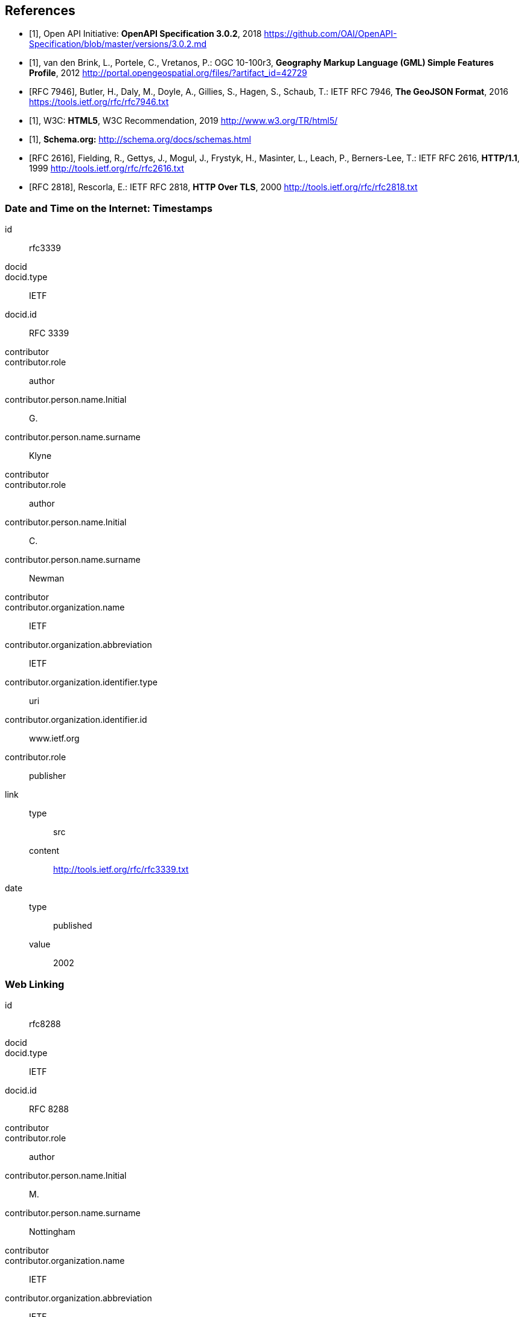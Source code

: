 
[bibliography]
== References

* [[[openapi,1]]], Open API Initiative: *OpenAPI Specification 3.0.2*, 2018 https://github.com/OAI/OpenAPI-Specification/blob/master/versions/3.0.2.md

* [[[gmlsf,1]]], van den Brink, L., Portele, C., Vretanos, P.: OGC 10-100r3, *Geography Markup Language (GML) Simple Features Profile*, 2012 http://portal.opengeospatial.org/files/?artifact_id=42729

* [[[rfc7946,RFC 7946]]], Butler, H., Daly, M., Doyle, A., Gillies, S., Hagen, S., Schaub, T.: IETF RFC 7946, *The GeoJSON Format*, 2016 https://tools.ietf.org/rfc/rfc7946.txt

* [[[html5,1]]], W3C: *HTML5*, W3C Recommendation, 2019 http://www.w3.org/TR/html5/

* [[[schema,1]]], *Schema.org:* http://schema.org/docs/schemas.html

* [[[rfc2616,RFC 2616]]], Fielding, R., Gettys, J., Mogul, J., Frystyk, H., Masinter, L., Leach, P., Berners-Lee, T.: IETF RFC 2616, *HTTP/1.1*, 1999 http://tools.ietf.org/rfc/rfc2616.txt

* [[[rfc2818,RFC 2818]]], Rescorla, E.: IETF RFC 2818, *HTTP Over TLS*, 2000 http://tools.ietf.org/rfc/rfc2818.txt

[%bibitem]
=== Date and Time on the Internet: Timestamps
id:: rfc3339
docid::
docid.type:: IETF
docid.id:: RFC 3339
contributor::
contributor.role:: author
contributor.person.name.Initial:: G.
contributor.person.name.surname:: Klyne
contributor::
contributor.role:: author
contributor.person.name.Initial:: C.
contributor.person.name.surname:: Newman
contributor::
contributor.organization.name:: IETF
contributor.organization.abbreviation:: IETF
contributor.organization.identifier.type:: uri
contributor.organization.identifier.id:: www.ietf.org
contributor.role:: publisher
link::
type::: src
content::: http://tools.ietf.org/rfc/rfc3339.txt
date::
type::: published
value::: 2002

[%bibitem]
=== Web Linking
id:: rfc8288
docid::
docid.type:: IETF
docid.id:: RFC 8288
contributor::
contributor.role:: author
contributor.person.name.Initial:: M.
contributor.person.name.surname:: Nottingham
contributor::
contributor.organization.name:: IETF
contributor.organization.abbreviation:: IETF
contributor.organization.identifier.type:: uri
contributor.organization.identifier.id:: www.ietf.org
contributor.role:: publisher
link::
type::: src
content::: http://tools.ietf.org/rfc/rfc8288.txt
date::
type::: published
value::: 2017
